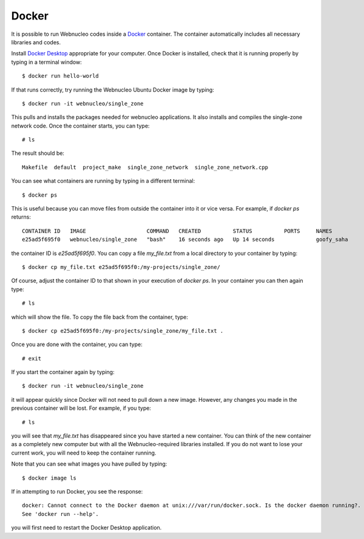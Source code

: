 .. _docker:

Docker
======

It is possible to run Webnucleo codes inside a
`Docker <https://docker.com>`_ container.  The container automatically includes
all necessary libraries and codes.

Install `Docker Desktop <https://docker.com>`_ appropriate for your computer.
Once Docker is installed, check that it is running properly by typing in
a terminal window::

    $ docker run hello-world

If that runs correctly, try running the Webnucleo Ubuntu Docker image by
typing::

    $ docker run -it webnucleo/single_zone

This pulls and installs the packages needed for webnucleo applications.  It
also installs and compiles the single-zone network code.  Once the container
starts, you can type::

    # ls

The result should be::

    Makefile  default  project_make  single_zone_network  single_zone_network.cpp

You can see what containers are running by typing in a different terminal::

    $ docker ps

This  is useful because you can move files from outside the container into
it or vice versa.  For example, if *docker ps* returns::

    CONTAINER ID   IMAGE                   COMMAND   CREATED          STATUS          PORTS     NAMES
    e25ad5f695f0   webnucleo/single_zone   "bash"    16 seconds ago   Up 14 seconds             goofy_saha

the container ID is *e25ad5f695f0*.  You can copy a file *my_file.txt* from a
local directory to your container by typing::

    $ docker cp my_file.txt e25ad5f695f0:/my-projects/single_zone/

Of course, adjust the container ID to that shown in your execution
of *docker ps*.  In your container you can then again type::

    # ls

which will show the file.  To copy the file back from the container, type::

    $ docker cp e25ad5f695f0:/my-projects/single_zone/my_file.txt .

Once you are done with the container, you can type::

    # exit

If you start the container again by typing::

    $ docker run -it webnucleo/single_zone

it will appear quickly since Docker will not need to pull down a new image.
However, any changes you made in the previous container will be lost.  For
example, if you type::

    # ls

you will see that *my_file.txt* has disappeared since you have
started a new container.  You can think of the new container as a completely
new computer but with all the Webnucleo-required libraries installed.
If you do not want to lose your current work, you
will need to keep the container running.

Note that you can see what images you have pulled by typing::

    $ docker image ls

If in attempting to run Docker, you see the response::

    docker: Cannot connect to the Docker daemon at unix:///var/run/docker.sock. Is the docker daemon running?.
    See 'docker run --help'.

you will first need to restart the Docker Desktop application.
